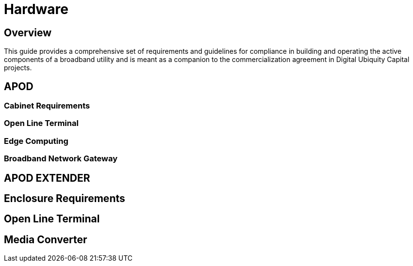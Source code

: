 = Hardware

== Overview

This guide provides a comprehensive set of requirements and guidelines for compliance in building and operating the active components of a broadband utility and is meant as a companion to the commercialization agreement in Digital Ubiquity Capital projects. 

== APOD 

=== Cabinet Requirements

=== Open Line Terminal

=== Edge Computing

=== Broadband Network Gateway




== APOD EXTENDER

== Enclosure Requirements

== Open Line Terminal

== Media Converter


